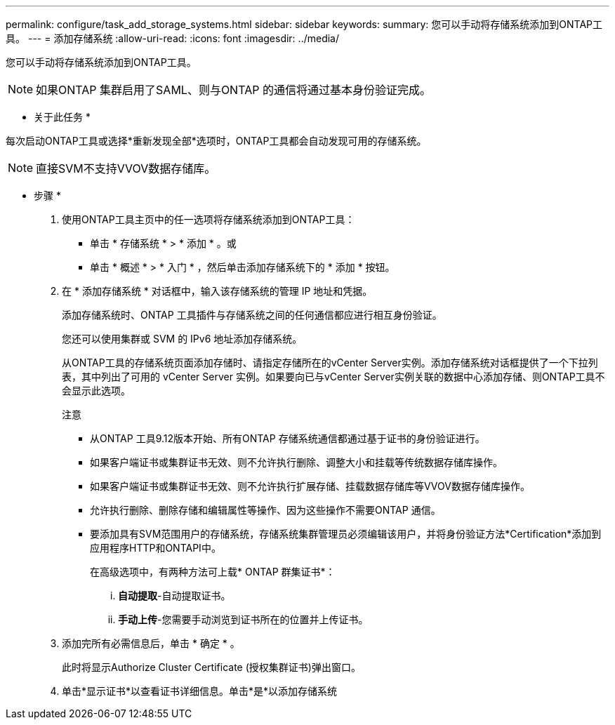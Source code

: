---
permalink: configure/task_add_storage_systems.html 
sidebar: sidebar 
keywords:  
summary: 您可以手动将存储系统添加到ONTAP工具。 
---
= 添加存储系统
:allow-uri-read: 
:icons: font
:imagesdir: ../media/


[role="lead"]
您可以手动将存储系统添加到ONTAP工具。


NOTE: 如果ONTAP 集群启用了SAML、则与ONTAP 的通信将通过基本身份验证完成。

* 关于此任务 *

每次启动ONTAP工具或选择*重新发现全部*选项时，ONTAP工具都会自动发现可用的存储系统。


NOTE: 直接SVM不支持VVOV数据存储库。

* 步骤 *

. 使用ONTAP工具主页中的任一选项将存储系统添加到ONTAP工具：
+
** 单击 * 存储系统 * > * 添加 * 。或
** 单击 * 概述 * > * 入门 * ，然后单击添加存储系统下的 * 添加 * 按钮。


. 在 * 添加存储系统 * 对话框中，输入该存储系统的管理 IP 地址和凭据。
+
添加存储系统时、ONTAP 工具插件与存储系统之间的任何通信都应进行相互身份验证。

+
您还可以使用集群或 SVM 的 IPv6 地址添加存储系统。

+
从ONTAP工具的存储系统页面添加存储时、请指定存储所在的vCenter Server实例。添加存储系统对话框提供了一个下拉列表，其中列出了可用的 vCenter Server 实例。如果要向已与vCenter Server实例关联的数据中心添加存储、则ONTAP工具不会显示此选项。

+
注意

+
** 从ONTAP 工具9.12版本开始、所有ONTAP 存储系统通信都通过基于证书的身份验证进行。
** 如果客户端证书或集群证书无效、则不允许执行删除、调整大小和挂载等传统数据存储库操作。
** 如果客户端证书或集群证书无效、则不允许执行扩展存储、挂载数据存储库等VVOV数据存储库操作。
** 允许执行删除、删除存储和编辑属性等操作、因为这些操作不需要ONTAP 通信。
** 要添加具有SVM范围用户的存储系统，存储系统集群管理员必须编辑该用户，并将身份验证方法*Certification*添加到应用程序HTTP和ONTAPI中。
+
在高级选项中，有两种方法可上载* ONTAP 群集证书*：

+
... *自动提取*-自动提取证书。
... *手动上传*-您需要手动浏览到证书所在的位置并上传证书。




. 添加完所有必需信息后，单击 * 确定 * 。
+
此时将显示Authorize Cluster Certificate (授权集群证书)弹出窗口。

. 单击*显示证书*以查看证书详细信息。单击*是*以添加存储系统

